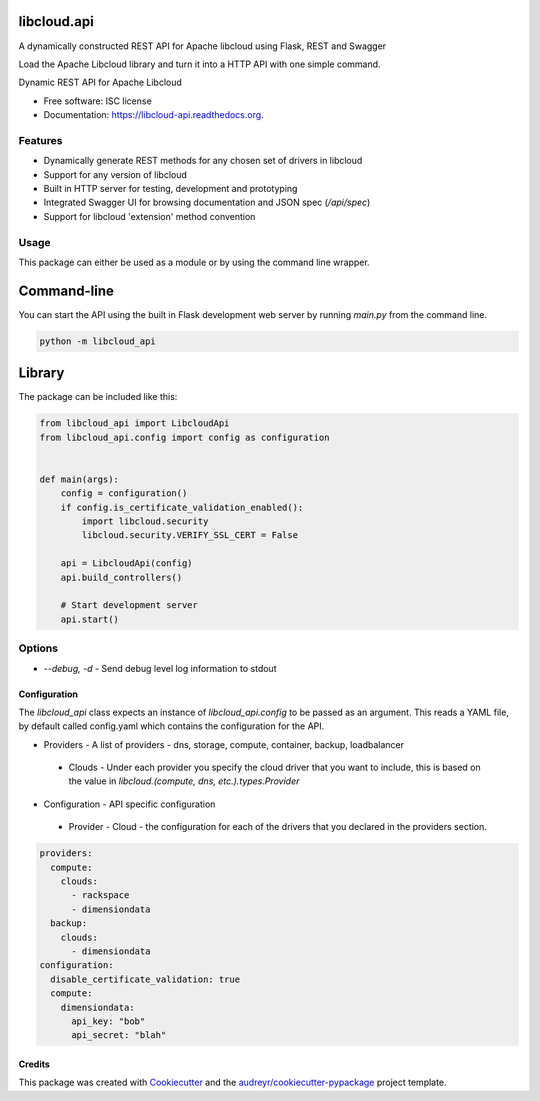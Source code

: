libcloud.api
------------

A dynamically constructed REST API for Apache libcloud using Flask, REST and Swagger

Load the Apache Libcloud library and turn it into a HTTP API with one simple command.

.. image:: https://img.shields.io/pypi/v/libcloud.api.svg
        :target: https://pypi.python.org/pypi/libcloud.api

.. image:: https://img.shields.io/travis/tonybaloney/libcloud.api.svg
        :target: https://travis-ci.org/tonybaloney/libcloud.api

.. image:: https://readthedocs.org/projects/libcloud-api/badge/?version=latest
        :target: https://readthedocs.org/projects/libcloud-api/?badge=latest
        :alt: Documentation Status


Dynamic REST API for Apache Libcloud

* Free software: ISC license
* Documentation: https://libcloud-api.readthedocs.org.


Features
~~~~~~~~

* Dynamically generate REST methods for any chosen set of drivers in libcloud
* Support for any version of libcloud
* Built in HTTP server for testing, development and prototyping
* Integrated Swagger UI for browsing documentation and JSON spec (`/api/spec`)
* Support for libcloud 'extension' method convention

Usage
~~~~~

This package can either be used as a module or by using the command line wrapper.

Command-line
------------

You can start the API using the built in Flask development web server by running `main.py` from the command line.

.. code-block:: console

    python -m libcloud_api


Library
-------

The package can be included like this:

.. code-block:: python

    from libcloud_api import LibcloudApi
    from libcloud_api.config import config as configuration
    
    
    def main(args):
        config = configuration()
        if config.is_certificate_validation_enabled():
            import libcloud.security
            libcloud.security.VERIFY_SSL_CERT = False
    
        api = LibcloudApi(config)
        api.build_controllers()
    
        # Start development server
        api.start()


Options
~~~~~~~

* `--debug, -d` - Send debug level log information to stdout

Configuration
=============

The `libcloud_api` class expects an instance of `libcloud_api.config` to be passed as an argument. This reads a YAML file, by default called config.yaml
which contains the configuration for the API.


* Providers - A list of providers - dns, storage, compute, container, backup, loadbalancer
 * Clouds - Under each provider you specify the cloud driver that you want to include, this is based on the value in `libcloud.(compute, dns, etc.).types.Provider`
* Configuration - API specific configuration
 * Provider - Cloud - the configuration for each of the drivers that you declared in the providers section.

.. code-block:: yaml

    providers:
      compute:
        clouds:
          - rackspace
          - dimensiondata
      backup:
        clouds:
          - dimensiondata
    configuration:
      disable_certificate_validation: true
      compute:
        dimensiondata:
          api_key: "bob"
          api_secret: "blah"

Credits
=======

This package was created with Cookiecutter_ and the `audreyr/cookiecutter-pypackage`_ project template.

.. _Cookiecutter: https://github.com/audreyr/cookiecutter
.. _`audreyr/cookiecutter-pypackage`: https://github.com/audreyr/cookiecutter-pypackage

